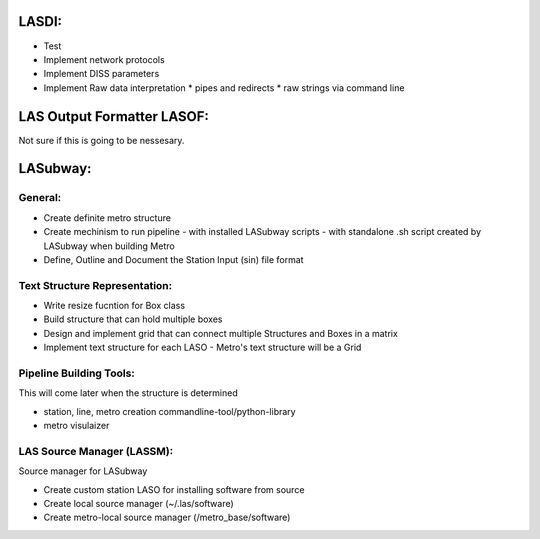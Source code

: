 .. TODO.rst

LASDI:
======

- Test
- Implement network protocols
- Implement DISS parameters
- Implement Raw data interpretation
  * pipes and redirects
  * raw strings via command line

LAS Output Formatter LASOF:
===========================

Not sure if this is going to be nessesary.

LASubway:
=========

General:
--------

- Create definite metro structure
- Create mechinism to run pipeline
  - with installed LASubway scripts
  - with standalone .sh script created by LASubway when building Metro

- Define, Outline and Document the Station Input (sin) file format

Text Structure Representation:
------------------------------

- Write resize fucntion for Box class
- Build structure that can hold multiple boxes
- Design and implement grid that can connect multiple Structures and Boxes in a matrix
- Implement text structure for each LASO
  - Metro's text structure will be a Grid
  
Pipeline Building Tools:
------------------------

This will come later when the structure is determined

- station, line, metro creation commandline-tool/python-library
- metro visulaizer

LAS Source Manager (LASSM):
---------------------------

Source manager for LASubway

- Create custom station LASO for installing software from source
- Create local source manager (~/.las/software)
- Create metro-local source manager (/metro_base/software)


